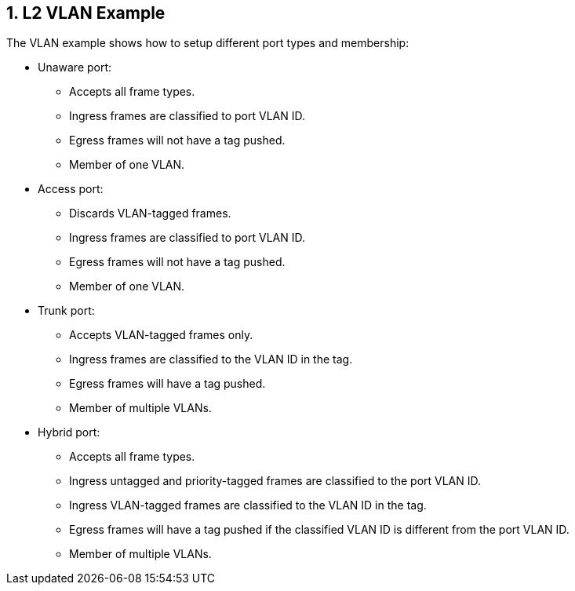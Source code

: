 :sectnums:

== L2 VLAN Example

The VLAN example shows how to setup different port types and membership:

* Unaware port:
** Accepts all frame types.
** Ingress frames are classified to port VLAN ID.
** Egress frames will not have a tag pushed.
** Member of one VLAN.
* Access port:
** Discards VLAN-tagged frames.
** Ingress frames are classified to port VLAN ID.
** Egress frames will not have a tag pushed.
** Member of one VLAN.
* Trunk port:
** Accepts VLAN-tagged frames only.
** Ingress frames are classified to the VLAN ID in the tag.
** Egress frames will have a tag pushed.
** Member of multiple VLANs.
* Hybrid port:
** Accepts all frame types.
** Ingress untagged and priority-tagged frames are classified to the port VLAN ID.
** Ingress VLAN-tagged frames are classified to the VLAN ID in the tag.
** Egress frames will have a tag pushed if the classified VLAN ID is different from the port VLAN ID.
** Member of multiple VLANs.
